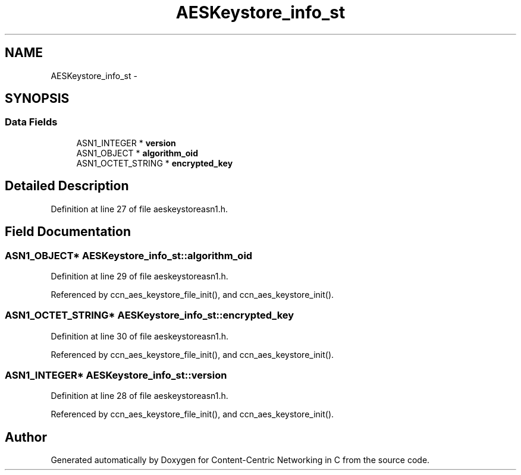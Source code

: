 .TH "AESKeystore_info_st" 3 "9 Oct 2013" "Version 0.8.1" "Content-Centric Networking in C" \" -*- nroff -*-
.ad l
.nh
.SH NAME
AESKeystore_info_st \- 
.SH SYNOPSIS
.br
.PP
.SS "Data Fields"

.in +1c
.ti -1c
.RI "ASN1_INTEGER * \fBversion\fP"
.br
.ti -1c
.RI "ASN1_OBJECT * \fBalgorithm_oid\fP"
.br
.ti -1c
.RI "ASN1_OCTET_STRING * \fBencrypted_key\fP"
.br
.in -1c
.SH "Detailed Description"
.PP 
Definition at line 27 of file aeskeystoreasn1.h.
.SH "Field Documentation"
.PP 
.SS "ASN1_OBJECT* \fBAESKeystore_info_st::algorithm_oid\fP"
.PP
Definition at line 29 of file aeskeystoreasn1.h.
.PP
Referenced by ccn_aes_keystore_file_init(), and ccn_aes_keystore_init().
.SS "ASN1_OCTET_STRING* \fBAESKeystore_info_st::encrypted_key\fP"
.PP
Definition at line 30 of file aeskeystoreasn1.h.
.PP
Referenced by ccn_aes_keystore_file_init(), and ccn_aes_keystore_init().
.SS "ASN1_INTEGER* \fBAESKeystore_info_st::version\fP"
.PP
Definition at line 28 of file aeskeystoreasn1.h.
.PP
Referenced by ccn_aes_keystore_file_init(), and ccn_aes_keystore_init().

.SH "Author"
.PP 
Generated automatically by Doxygen for Content-Centric Networking in C from the source code.
